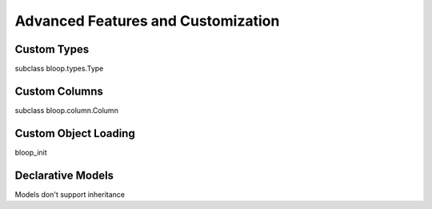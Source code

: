 Advanced Features and Customization
===================================

Custom Types
------------

subclass bloop.types.Type

Custom Columns
--------------

subclass bloop.column.Column

Custom Object Loading
---------------------

bloop_init

Declarative Models
------------------

Models don't support inheritance
